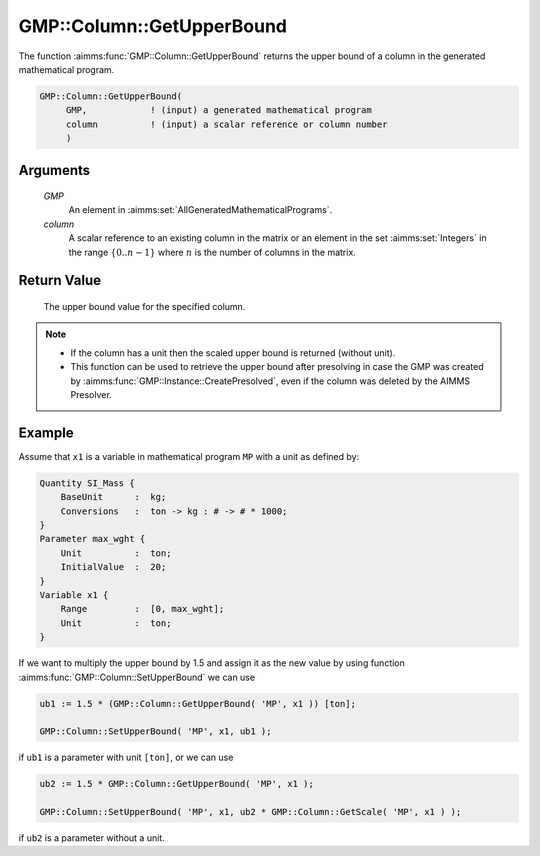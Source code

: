 .. aimms:function:: GMP::Column::GetUpperBound(GMP, column)

.. _GMP::Column::GetUpperBound:

GMP::Column::GetUpperBound
==========================

The function :aimms:func:`GMP::Column::GetUpperBound` returns the upper bound of a
column in the generated mathematical program.

.. code-block:: aimms

    GMP::Column::GetUpperBound(
         GMP,            ! (input) a generated mathematical program
         column          ! (input) a scalar reference or column number
         )

Arguments
---------

    *GMP*
        An element in :aimms:set:`AllGeneratedMathematicalPrograms`.

    *column*
        A scalar reference to an existing column in the matrix or an element in the
        set :aimms:set:`Integers` in the range :math:`\{ 0 .. n-1 \}` where :math:`n` is the
        number of columns in the matrix.

Return Value
------------

    The upper bound value for the specified column.

.. note::

    -  If the column has a unit then the scaled upper bound is returned
       (without unit).

    -  This function can be used to retrieve the upper bound after
       presolving in case the GMP was created by
       :aimms:func:`GMP::Instance::CreatePresolved`, even if the column was deleted
       by the AIMMS Presolver.

Example
-------

Assume that ``x1`` is a variable in mathematical program ``MP`` with a unit
as defined by: 

.. code-block:: aimms

            Quantity SI_Mass {
                BaseUnit      :  kg;
                Conversions   :  ton -> kg : # -> # * 1000;
            }
            Parameter max_wght {
                Unit          :  ton;
                InitialValue  :  20;
            }
            Variable x1 {
                Range         :  [0, max_wght];
                Unit          :  ton;
            }

If we want to multiply the upper bound by 1.5
and assign it as the new value by using function
:aimms:func:`GMP::Column::SetUpperBound` we can use 

.. code-block:: aimms

            ub1 := 1.5 * (GMP::Column::GetUpperBound( 'MP', x1 )) [ton];

            GMP::Column::SetUpperBound( 'MP', x1, ub1 );

if ``ub1`` is a
parameter with unit ``[ton]``, or we can use 

.. code-block:: aimms

            ub2 := 1.5 * GMP::Column::GetUpperBound( 'MP', x1 );

            GMP::Column::SetUpperBound( 'MP', x1, ub2 * GMP::Column::GetScale( 'MP', x1 ) );

if ``ub2`` is a 
parameter without a unit.

.. seealso::

    - The routines :aimms:func:`GMP::Instance::Generate`, :aimms:func:`GMP::Column::SetUpperBound`, :aimms:func:`GMP::Column::GetLowerBound`, :aimms:func:`GMP::Column::GetScale` and :aimms:func:`GMP::Instance::CreatePresolved`.
